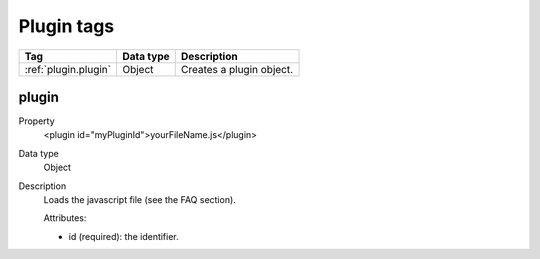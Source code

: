 .. ==================================================
.. FOR YOUR INFORMATION
.. --------------------------------------------------
.. -*- coding: utf-8 -*- with BOM.

.. ==================================================
.. DEFINE SOME TEXTROLES
.. --------------------------------------------------
.. role::   underline
.. role::   typoscript(code)
.. role::   ts(typoscript)
   :class:  typoscript
.. role::   php(code)



Plugin tags
-------------

================================= ================ =================================================
Tag                               Data type        Description                 
================================= ================ =================================================
:ref:`plugin.plugin`              Object           Creates a plugin object.
================================= ================ =================================================


.. _plugin.plugin:

plugin
^^^^^^^^

.. container:: table-row

  Property
    <plugin id="myPluginId">yourFileName.js</plugin>
    
  Data type
    Object
     
  Description
    Loads the javascript file (see the FAQ section).
    
    Attributes\:
    
    - id (required)\: the identifier.  


       





